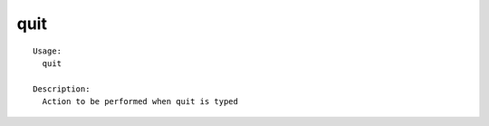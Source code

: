 quit
====

.. parsed-literal::

  Usage:
    quit

  Description:
    Action to be performed when quit is typed

